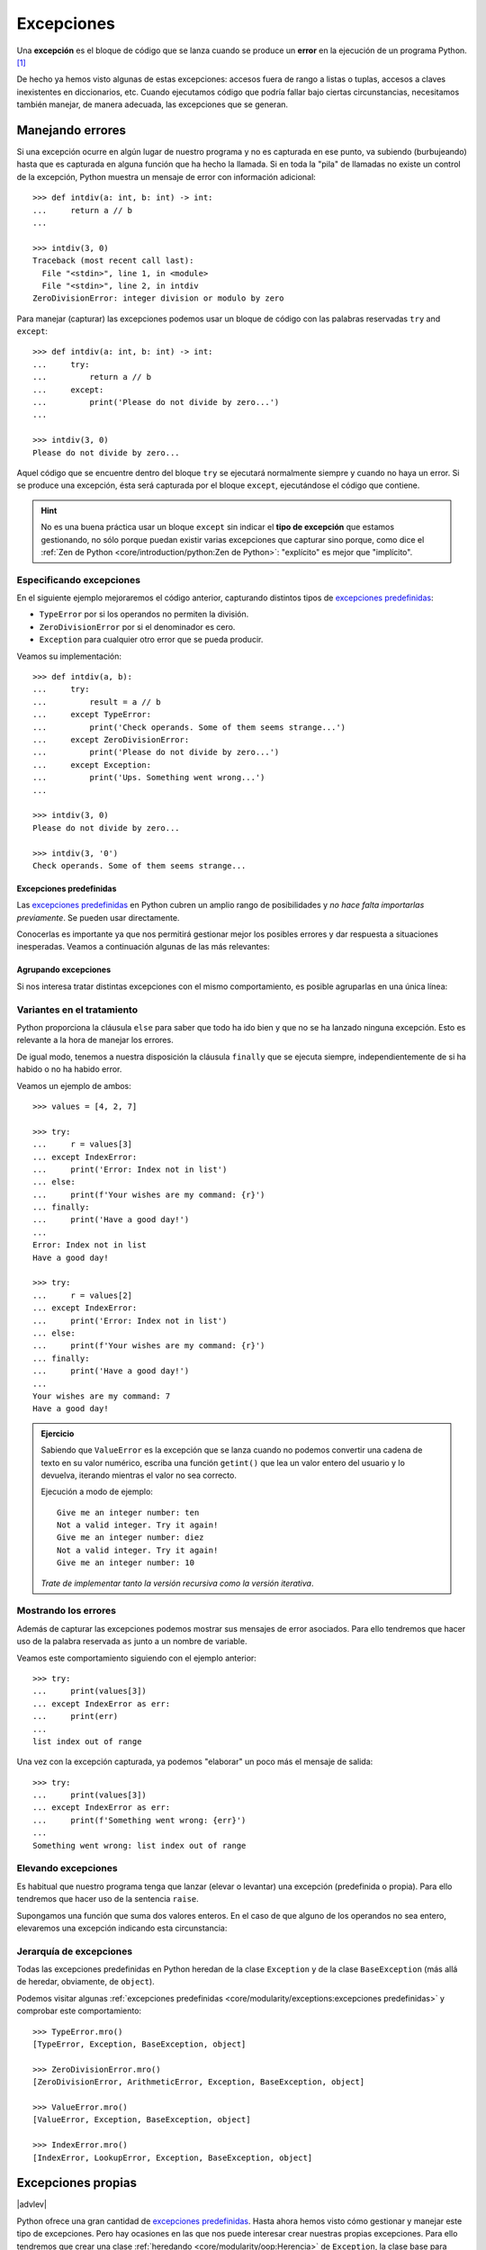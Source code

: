 ###########
Excepciones
###########

.. image:: img/sarah-kilian-52jRtc2S_VE-unsplash.jpg

Una **excepción** es el bloque de código que se lanza cuando se produce un **error** en la ejecución de un programa Python. [#icecream-unsplash]_

De hecho ya hemos visto algunas de estas excepciones: accesos fuera de rango a listas o tuplas, accesos a claves inexistentes en diccionarios, etc. Cuando ejecutamos código que podría fallar bajo ciertas circunstancias, necesitamos también manejar, de manera adecuada, las excepciones que se generan.

*****************
Manejando errores
*****************

Si una excepción ocurre en algún lugar de nuestro programa y no es capturada en ese punto, va subiendo (burbujeando) hasta que es capturada en alguna función que ha hecho la llamada. Si en toda la "pila" de llamadas no existe un control de la excepción, Python muestra un mensaje de error con información adicional::

    >>> def intdiv(a: int, b: int) -> int:
    ...     return a // b
    ...

    >>> intdiv(3, 0)
    Traceback (most recent call last):
      File "<stdin>", line 1, in <module>
      File "<stdin>", line 2, in intdiv
    ZeroDivisionError: integer division or modulo by zero

Para manejar (capturar) las excepciones podemos usar un bloque de código con las palabras reservadas ``try`` and ``except``::

    >>> def intdiv(a: int, b: int) -> int:
    ...     try:
    ...         return a // b
    ...     except:
    ...         print('Please do not divide by zero...')
    ...

    >>> intdiv(3, 0)
    Please do not divide by zero...

Aquel código que se encuentre dentro del bloque ``try`` se ejecutará normalmente siempre y cuando no haya un error. Si se produce una excepción, ésta será capturada por el bloque ``except``, ejecutándose el código que contiene.

.. hint:: No es una buena práctica usar un bloque ``except`` sin indicar el **tipo de excepción** que estamos gestionando, no sólo porque puedan existir varias excepciones que capturar sino porque, como dice el :ref:`Zen de Python <core/introduction/python:Zen de Python>`: "explícito" es mejor que "implícito".

Especificando excepciones
=========================

En el siguiente ejemplo mejoraremos el código anterior, capturando distintos tipos de `excepciones predefinidas`_:

- ``TypeError`` por si los operandos no permiten la división.
- ``ZeroDivisionError`` por si el denominador es cero.
- ``Exception`` para cualquier otro error que se pueda producir.

Veamos su implementación::

    >>> def intdiv(a, b):
    ...     try:
    ...         result = a // b
    ...     except TypeError:
    ...         print('Check operands. Some of them seems strange...')
    ...     except ZeroDivisionError:
    ...         print('Please do not divide by zero...')
    ...     except Exception:
    ...         print('Ups. Something went wrong...')
    ...

    >>> intdiv(3, 0)
    Please do not divide by zero...

    >>> intdiv(3, '0')
    Check operands. Some of them seems strange...

Excepciones predefinidas
------------------------

Las `excepciones predefinidas`_ en Python cubren un amplio rango de posibilidades y *no hace falta importarlas previamente*. Se pueden usar directamente.

Conocerlas es importante ya que nos permitirá gestionar mejor los posibles errores y dar respuesta a situaciones inesperadas. Veamos a continuación algunas de las más relevantes:

.. csv-table::
    :file: tables/exceptions.csv
    :widths: 20, 80
    :header-rows: 1
    :class: longtable

Agrupando excepciones
---------------------

Si nos interesa tratar distintas excepciones con el mismo comportamiento, es posible agruparlas en una única línea:

.. code-block::
    :emphasize-lines: 4

    >>> def intdiv(a, b):
    ...     try:
    ...         result = a // b
    ...     except (TypeError, ZeroDivisionError):
    ...         print('Check operands: Some of them caused errors...')
    ...     except Exception:
    ...         print('Ups. Something went wrong...')
    ...

    >>> intdiv(3, 0)
    Check operands: Some of them caused errors...

Variantes en el tratamiento
===========================

Python proporciona la cláusula ``else`` para saber que todo ha ido bien y que no se ha lanzado ninguna excepción. Esto es relevante a la hora de manejar los errores.

De igual modo, tenemos a nuestra disposición la cláusula ``finally`` que se ejecuta siempre, independientemente de si ha habido o no ha habido error.

Veamos un ejemplo de ambos::

    >>> values = [4, 2, 7]

    >>> try:
    ...     r = values[3]
    ... except IndexError:
    ...     print('Error: Index not in list')
    ... else:
    ...     print(f'Your wishes are my command: {r}')
    ... finally:
    ...     print('Have a good day!')
    ...
    Error: Index not in list
    Have a good day!

    >>> try:
    ...     r = values[2]
    ... except IndexError:
    ...     print('Error: Index not in list')
    ... else:
    ...     print(f'Your wishes are my command: {r}')
    ... finally:
    ...     print('Have a good day!')
    ...
    Your wishes are my command: 7
    Have a good day!

.. admonition:: Ejercicio
    :class: exercise

    Sabiendo que ``ValueError`` es la excepción que se lanza cuando no podemos convertir una cadena de texto en su valor numérico, escriba una función ``getint()`` que lea un valor entero del usuario y lo devuelva, iterando mientras el valor no sea correcto.

    Ejecución a modo de ejemplo::

        Give me an integer number: ten
        Not a valid integer. Try it again!
        Give me an integer number: diez
        Not a valid integer. Try it again!
        Give me an integer number: 10

    *Trate de implementar tanto la versión recursiva como la versión iterativa*.

Mostrando los errores
=====================

Además de capturar las excepciones podemos mostrar sus mensajes de error asociados. Para ello tendremos que hacer uso de la palabra reservada ``as`` junto a un nombre de variable.

Veamos este comportamiento siguiendo con el ejemplo anterior::

    >>> try:
    ...     print(values[3])
    ... except IndexError as err:
    ...     print(err)
    ...
    list index out of range

Una vez con la excepción capturada, ya podemos "elaborar" un poco más el mensaje de salida::

    >>> try:
    ...     print(values[3])
    ... except IndexError as err:
    ...     print(f'Something went wrong: {err}')
    ...
    Something went wrong: list index out of range

.. seealso::
    Este "alias" también es posible aplicarlo cuando :ref:`agrupamos excepciones <core/modularity/exceptions:agrupando excepciones>`.

Elevando excepciones
====================

Es habitual que nuestro programa tenga que lanzar (elevar o levantar) una excepción (predefinida o propia). Para ello tendremos que hacer uso de la sentencia ``raise``.

Supongamos una función que suma dos valores enteros. En el caso de que alguno de los operandos no sea entero, elevaremos una excepción indicando esta circunstancia:

.. code-block::
    :emphasize-lines: 4, 14

    >>> def _sum(a: int, b: int) -> int:
    ...     if isinstance(a, int) and isinstance(b, int):
    ...         return a + b
    ...     raise TypeError('Operands must be integers')
    ...

    >>> _sum(4, 3)  # todo normal
    7

    >>> _sum('x', 'y')
    Traceback (most recent call last):
      File "<stdin>", line 1, in <module>
      File "<stdin>", line 4, in _sum
    TypeError: Operands must be integers

Jerarquía de excepciones
========================

Todas las excepciones predefinidas en Python heredan de la clase ``Exception`` y de la clase ``BaseException`` (más allá de heredar, obviamente, de ``object``).

Podemos visitar algunas :ref:`excepciones predefinidas <core/modularity/exceptions:excepciones predefinidas>` y comprobar este comportamiento::

    >>> TypeError.mro()
    [TypeError, Exception, BaseException, object]

    >>> ZeroDivisionError.mro()
    [ZeroDivisionError, ArithmeticError, Exception, BaseException, object]

    >>> ValueError.mro()
    [ValueError, Exception, BaseException, object]

    >>> IndexError.mro()
    [IndexError, LookupError, Exception, BaseException, object]

*******************
Excepciones propias
*******************

|advlev|

Python ofrece una gran cantidad de `excepciones predefinidas`_. Hasta ahora hemos visto cómo gestionar y manejar este tipo de excepciones. Pero hay ocasiones en las que nos puede interesar crear nuestras propias excepciones. Para ello tendremos que crear una clase :ref:`heredando <core/modularity/oop:Herencia>` de ``Exception``, la clase base para todas las excepciones.

Veamos un ejemplo en el que creamos una excepción propia controlando que el valor sea un número entero:

.. code-block::
    :emphasize-lines: 9, 13

    >>> class NotIntError(Exception):
    ...     pass
    ...

    >>> values = (4, 7, 2.11, 9)

    >>> for value in values:
    ...     if not isinstance(value, int):
    ...         raise NotIntError(value)
    ...
    Traceback (most recent call last):
      File "<stdin>", line 3, in <module>
    NotIntError: 2.11

Hemos usado la sentencia ``raise`` para :ref:`elevar esta excepción <core/modularity/exceptions:elevando excepciones>`, que podría ser controlada en un nivel superior mediante un bloque ``try`` - ``except``.

.. note:: Para crear una excepción propia basta con crear una clase vacía. No es necesario incluir código más allá de un ``pass``.

Mensaje personalizado
=====================

Podemos personalizar la excepción propia añadiendo un mensaje como **valor por defecto**. Siguiendo el ejemplo anterior, veamos cómo introducimos esta información:

.. code-block::
    :emphasize-lines: 6,9

    >>> class NotIntError(Exception):
    ...     def __init__(self, message='This module only works with integers. Sorry!'):
    ...         super().__init__(message)
    ...

    >>> raise NotIntError()
    Traceback (most recent call last):
      File "<stdin>", line 1, in <module>
    NotIntError: This module only works with integers. Sorry!

Supongamos que queremos ir un paso más allá e **incorporar en el mensaje de la excepción el propio valor** que está generando el error:

.. code-block::
    :emphasize-lines: 14

    >>> class NotIntError(Exception):
    ...     def __init__(self, value, *, message='This module only works with integers. Sorry!'):
    ...         self.value = value
    ...         self.message = message
    ...         super().__init__(self.message)
    ...
    ...     def __str__(self):
    ...         return f'{self.value} -> {self.message}'
    ...

    >>> raise NotIntError(2.11)
    Traceback (most recent call last):
      File "<stdin>", line 1, in <module>
    NotIntError: 2.11 -> This module only works with integers. Sorry!

Y con esta misma configuración podemos **modificar el mensaje por defecto**:

.. code-block::
    :emphasize-lines: 4

    >>> raise NotIntError(2.11, message='Please use integers!')
    Traceback (most recent call last):
      File "<stdin>", line 1, in <module>
    NotIntError: 2.11 -> Please use integers!

.. note::
    Una excepción propia no es más que una clase ordinaria y, por tanto, admite cualquier tipo de parámetro en su constructor y resto de métodos. Si se usa con sentido puede ser una poderosa herramienta.

**********
Aserciones
**********

Si hablamos de control de errores hay que citar una sentencia en Python denominada ``assert``. Esta sentencia nos permite comprobar si se están cumpliendo las "expectativas" de nuestro programa, y en caso contrario, lanza una excepción informativa.

Su sintaxis es muy simple. Únicamente tendremos que indicar una expresión de comparación después de la sentencia::

    >>> result = 10

    >>> assert result > 0

    >>> print(result)
    10

En el caso de que la condición se cumpla, no sucede nada: el programa continúa con su flujo normal. Esto es indicativo de que las expectativas que teníamos se han satisfecho.

Sin embargo, si la condición que fijamos no se cumpla, la aserción devuelve un error ``AssertionError`` y el programa interrupme su ejecución::

    >>> result = -1

    >>> assert result > 0
    Traceback (most recent call last):
      File "<stdin>", line 1, in <module>
    AssertionError

Podemos observar que la excepción que se lanza no contiene ningún mensaje informativo. Es posible personalizar este mensaje añadiendo un segundo elemento en la :ref:`tupla <core/datastructures/tuples:tuplas>` de la aserción::

    >>> assert result > 0, 'El resultado debe ser positivo'
    Traceback (most recent call last):
      File "<stdin>", line 1, in <module>
    AssertionError: El resultado debe ser positivo

.. rubric:: EJERCICIOS DE REPASO

1. Escriba una clase ``Card`` que represente una carta de poker y una clase ``InvalidCardError`` que represente un error propio indicando que la carta no es válida.

.. only:: html

    | Plantilla: :download:`poker.py <files/templates/poker.py>`
    | Glifos de cartas: :download:`cards.dat <files/cards.dat>`
    | Tests: :download:`test_poker.py <files/test_poker.py>`
    | Lanzar tests: ``pytest -xq test_poker.py``

.. rubric:: AMPLIAR CONOCIMIENTOS

- `Python Exceptions: An introduction <https://realpython.com/python-exceptions/>`_
- `Python KeyError Exceptions and How to Handle Them <https://realpython.com/python-keyerror/>`_
- `Understanding the Python Traceback <https://realpython.com/python-traceback/>`_


.. --------------- Footnotes ---------------

.. [#icecream-unsplash] Foto original por `Sarah Kilian`_ en Unsplash.

.. --------------- Hyperlinks ---------------

.. _Sarah Kilian: https://unsplash.com/@rojekilian?utm_source=unsplash&utm_medium=referral&utm_content=creditCopyText
.. _excepciones predefinidas: https://docs.python.org/es/3/library/exceptions.html#concrete-exceptions
